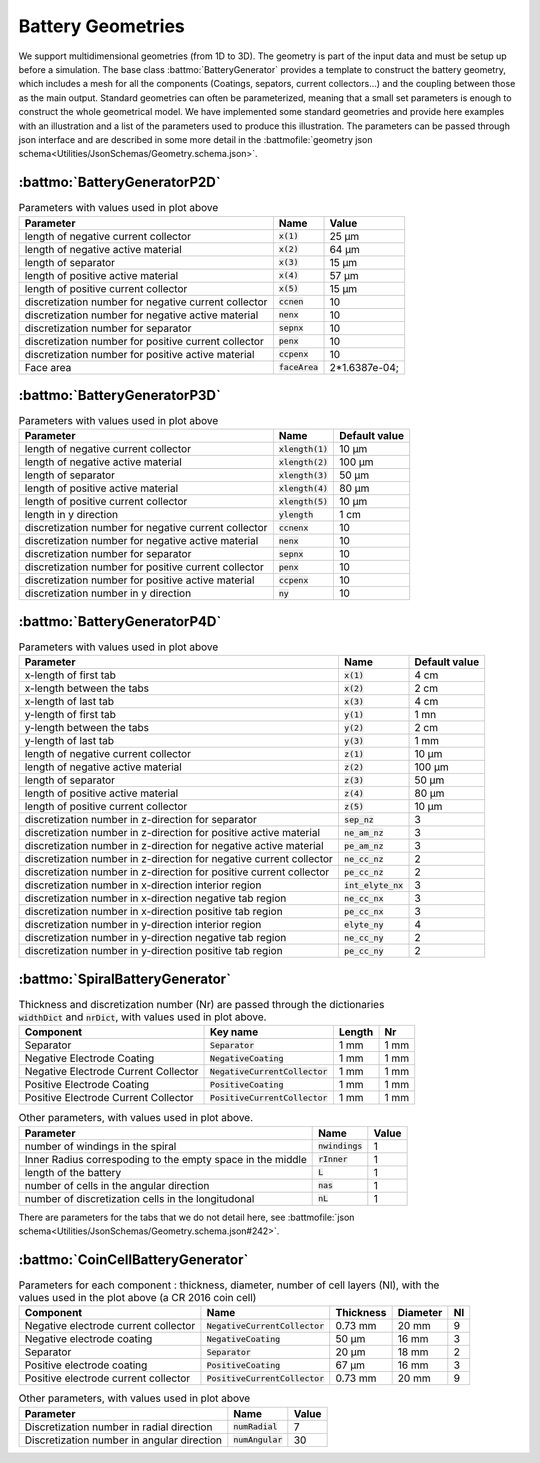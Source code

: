 ==================
Battery Geometries
==================

We support multidimensional geometries (from 1D to 3D). The geometry is part of the input data and must be setup up
before a simulation. The base class :battmo:`BatteryGenerator` provides a template to construct the battery geometry,
which includes a mesh for all the components (Coatings, sepators, current collectors...) and the coupling between those
as the main output. Standard geometries can often be parameterized, meaning that a small set parameters is enough to
construct the whole geometrical model. We have implemented some standard geometries and provide here examples with an
illustration and a list of the parameters used to produce this illustration. The parameters can be passed through json
interface and are described in some more detail in the :battmofile:`geometry json
schema<Utilities/JsonSchemas/Geometry.schema.json>`.


:battmo:`BatteryGeneratorP2D`
-----------------------------

.. image:: img/1dmodel.png
           :width: 80%


.. list-table:: Parameters with values used in plot above
   :header-rows: 1

   * - Parameter
     - Name
     - Value
   * - length of negative current collector
     - :code:`x(1)`
     - 25 μm
   * - length of negative active material
     - :code:`x(2)`
     - 64 μm
   * - length of separator
     - :code:`x(3)`
     - 15 μm
   * - length of positive active material
     - :code:`x(4)`
     - 57 μm
   * - length of positive current collector
     - :code:`x(5)`
     - 15 μm
   * - discretization number for negative current collector
     - :code:`ccnen`
     - 10
   * - discretization number for negative active material
     - :code:`nenx`
     - 10
   * - discretization number for separator
     - :code:`sepnx`
     - 10
   * - discretization number for positive current collector
     - :code:`penx`
     - 10
   * - discretization number for positive active material
     - :code:`ccpenx`
     - 10
   * - Face area
     - :code:`faceArea`
     - 2*1.6387e-04;

.. _2dgeometry:

:battmo:`BatteryGeneratorP3D`
-----------------------------

.. image:: img/runbattery2d.png
           :width: 80%


.. list-table:: Parameters with values used in plot above
   :header-rows: 1

   * - Parameter
     - Name
     - Default value
   * - length of negative current collector
     - :code:`xlength(1)`
     - 10 μm
   * - length of negative active material
     - :code:`xlength(2)`
     - 100 μm
   * - length of separator
     - :code:`xlength(3)`
     - 50 μm
   * - length of positive active material
     - :code:`xlength(4)`
     - 80 μm
   * - length of positive current collector
     - :code:`xlength(5)`
     - 10 μm
   * - length in y direction
     - :code:`ylength`
     - 1 cm
   * - discretization number for negative current collector
     - :code:`ccnenx`
     - 10
   * - discretization number for negative active material
     - :code:`nenx`
     - 10
   * - discretization number for separator
     - :code:`sepnx`
     - 10
   * - discretization number for positive current collector
     - :code:`penx`
     - 10
   * - discretization number for positive active material
     - :code:`ccpenx`
     - 10
   * - discretization number in y direction
     - :code:`ny`
     - 10


.. _3dgeometry:

:battmo:`BatteryGeneratorP4D`
-----------------------------

.. image:: img/runbattery3d.png
           :width: 80%

.. list-table:: Parameters with values used in plot above
   :header-rows: 1

   * - Parameter
     - Name
     - Default value
   * - x-length of first tab
     - :code:`x(1)`
     - 4 cm
   * - x-length between the tabs
     - :code:`x(2)`
     - 2 cm
   * - x-length of last tab
     - :code:`x(3)`
     - 4 cm
   * - y-length of first tab
     - :code:`y(1)`
     - 1 mn
   * - y-length between the tabs
     - :code:`y(2)`
     - 2 cm
   * - y-length of last tab
     - :code:`y(3)`
     - 1 mm
   * - length of negative current collector
     - :code:`z(1)`
     - 10 μm
   * - length of negative active material
     - :code:`z(2)`
     - 100 μm
   * - length of separator
     - :code:`z(3)`
     - 50 μm
   * - length of positive active material
     - :code:`z(4)`
     - 80 μm
   * - length of positive current collector
     - :code:`z(5)`
     - 10 μm
   * - discretization number in z-direction for separator
     - :code:`sep_nz`
     - 3
   * - discretization number in z-direction for positive active material
     - :code:`ne_am_nz`
     - 3
   * - discretization number in z-direction for negative active material
     - :code:`pe_am_nz`
     - 3
   * - discretization number in z-direction for negative current collector
     - :code:`ne_cc_nz`
     - 2
   * - discretization number in z-direction for positive current collector
     - :code:`pe_cc_nz`
     - 2
   * - discretization number in x-direction interior region
     - :code:`int_elyte_nx`
     - 3
   * - discretization number in x-direction negative tab region
     - :code:`ne_cc_nx`
     - 3
   * - discretization number in x-direction positive tab region
     - :code:`pe_cc_nx`
     - 3
   * - discretization number in y-direction interior region
     - :code:`elyte_ny`
     - 4
   * - discretization number in y-direction negative tab region
     - :code:`ne_cc_ny`
     - 2
   * - discretization number in y-direction positive tab region
     - :code:`pe_cc_ny`
     - 2

.. _jellyroll:

:battmo:`SpiralBatteryGenerator`
--------------------------------

.. image:: img/jellyrollmodel.png
           :width: 80%

.. list-table:: Thickness and discretization number (Nr) are passed through the dictionaries :code:`widthDict` and :code:`nrDict`, with values used in plot above.
   :header-rows: 1

   * - Component
     - Key name
     - Length
     - Nr
   * - Separator
     - :code:`Separator`
     - 1 mm
     - 1 mm
   * - Negative Electrode Coating
     - :code:`NegativeCoating`
     - 1 mm
     - 1 mm
   * - Negative Electrode Current Collector
     - :code:`NegativeCurrentCollector`
     - 1 mm
     - 1 mm
   * - Positive Electrode Coating
     - :code:`PositiveCoating`
     - 1 mm
     - 1 mm
   * - Positive Electrode Current Collector
     - :code:`PositiveCurrentCollector`
     - 1 mm
     - 1 mm

.. list-table:: Other parameters, with values used in plot above.
   :header-rows: 1

   * - Parameter
     - Name
     - Value
   * - number of windings in the spiral
     - :code:`nwindings`
     - 1
   * - Inner Radius correspoding to the empty space in the middle
     - :code:`rInner`
     - 1
   * - length of the battery
     - :code:`L`
     - 1
   * - number of cells in the angular direction
     - :code:`nas`
     - 1
   * - number of discretization cells in the longitudonal
     - :code:`nL`
     - 1

There are parameters for the tabs that we do not detail here, see :battmofile:`json schema<Utilities/JsonSchemas/Geometry.schema.json#242>`.

.. _coincell:

:battmo:`CoinCellBatteryGenerator`
----------------------------------

.. image:: img/coincell.png
           :width: 80%


.. list-table:: Parameters for each component : thickness, diameter, number of cell layers (Nl), with the values used in the plot above (a CR 2016 coin cell)
   :header-rows: 1

   * - Component
     - Name
     - Thickness
     - Diameter
     - Nl
   * - Negative electrode current collector
     - :code:`NegativeCurrentCollector`
     - 0.73 mm
     - 20 mm
     - 9
   * - Negative electrode coating
     - :code:`NegativeCoating`
     - 50 μm
     - 16 mm
     - 3
   * - Separator
     - :code:`Separator`
     - 20 μm
     - 18 mm
     - 2
   * - Positive electrode coating
     - :code:`PositiveCoating`
     - 67 μm
     - 16 mm
     - 3
   * - Positive electrode current collector
     - :code:`PositiveCurrentCollector`
     - 0.73 mm
     - 20 mm
     - 9

.. list-table:: Other parameters, with values used in plot above
   :header-rows: 1

   * - Parameter
     - Name
     - Value
   * - Discretization number in radial direction
     - :code:`numRadial`
     - 7
   * - Discretization number in angular direction
     - :code:`numAngular`
     - 30
